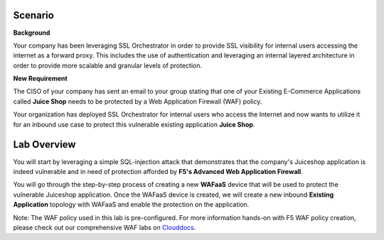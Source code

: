 Scenario
================================================================================

**Background**

Your company has been leveraging SSL Orchestrator in order to provide SSL visibility for internal users accessing the internet as a forward proxy. This includes the use of authentication and leveraging an internal layered architecture in order to provide more scalable and granular levels of protection.

   
**New Requirement**

The CISO of your company has sent an email to your group stating that one of your Existing E-Commerce Applications called **Juice Shop** needs to be protected by a Web Application Firewall (WAF) policy. 

.. image:: ../images/Juiceshop-Application.png
   :alt: Juiceshop Application

Your organization has deployed SSL Orchestrator for internal users who access the Internet and now wants to utilize it for an inbound use case to protect this vulnerable existing application **Juice Shop**.



Lab Overview
================================================================================

You will start by leveraging a simple SQL-injection attack that demonstrates that the company's Juiceshop application is indeed vulnerable and in need of protection afforded by **F5's Advanced Web Application Firewall**.

You will go through the step-by-step process of creating a new **WAFaaS** device that will be used to protect the vulnerable Juiceshop application. Once the WAFaaS device is created, we will create a new inbound **Existing Application** topology with WAFaaS and enable the protection on the application.

Note: The WAF policy used in this lab is pre-configured. For more information hands-on with F5 WAF policy creation, please check out our comprehensive WAF labs on `Clouddocs <https://clouddocs.f5.com/training/community/waf/html/>`_.
